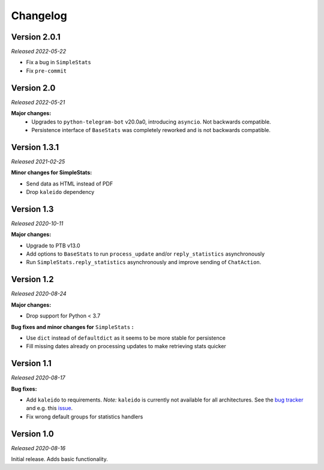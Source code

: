 =========
Changelog
=========

Version 2.0.1
=============
*Released 2022-05-22*

* Fix a bug in ``SimpleStats``
* Fix ``pre-commit``

Version 2.0
===========
*Released 2022-05-21*

**Major changes:**
    * Upgrades to ``python-telegram-bot`` v20.0a0, introducing ``asyncio``. Not backwards compatible.
    * Persistence interface of ``BaseStats`` was completely reworked and is not backwards compatible.

Version 1.3.1
=============
*Released 2021-02-25*

**Minor changes for SimpleStats:**

* Send data as HTML instead of PDF
* Drop ``kaleido`` dependency

Version 1.3
===========
*Released 2020-10-11*

**Major changes:**

* Upgrade to PTB v13.0
* Add options to ``BaseStats`` to run ``process_update`` and/or ``reply_statistics`` asynchronously
* Run ``SimpleStats.reply_statistics`` asynchronously and improve sending of ``ChatAction``.

Version 1.2
===========
*Released 2020-08-24*

**Major changes:**

* Drop support for Python < 3.7

**Bug fixes and minor changes for** ``SimpleStats`` **:**

* Use ``dict`` instead of ``defaultdict`` as it seems to be more stable for persistence
* Fill missing dates already on processing updates to make retrieving stats quicker

Version 1.1
===========
*Released 2020-08-17*

**Bug fixes:**

* Add ``kaleido`` to requirements. *Note:* ``kaleido`` is currently not available for all architectures. See the `bug tracker <https://github.com/plotly/Kaleido/issues>`_ and e.g. this `issue <https://github.com/plotly/Kaleido/issues/7>`_.
* Fix wrong default groups for statistics handlers

Version 1.0
===========
*Released 2020-08-16*

Initial release. Adds basic functionality.
